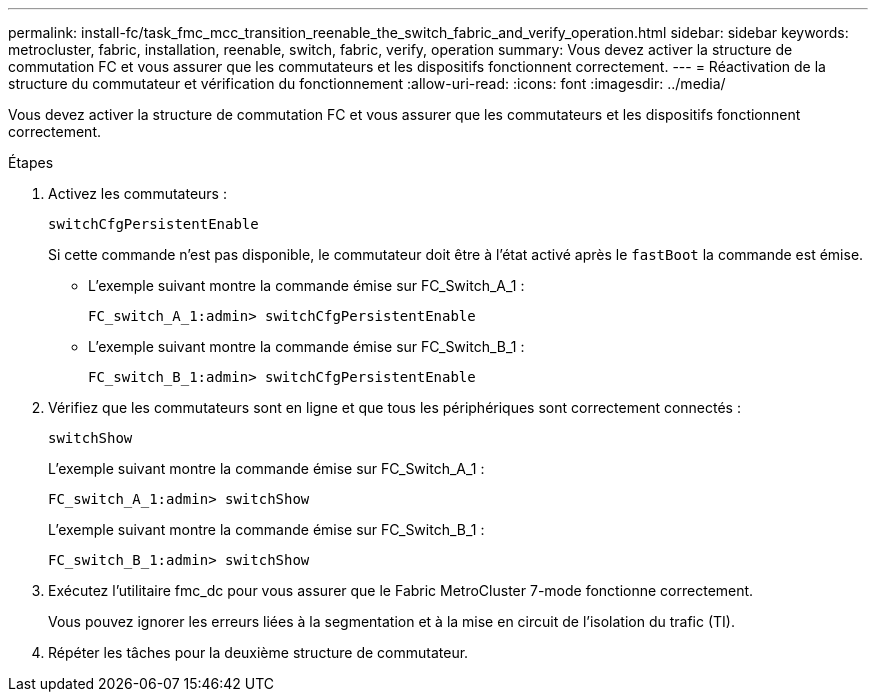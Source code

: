 ---
permalink: install-fc/task_fmc_mcc_transition_reenable_the_switch_fabric_and_verify_operation.html 
sidebar: sidebar 
keywords: metrocluster, fabric, installation, reenable, switch, fabric, verify, operation 
summary: Vous devez activer la structure de commutation FC et vous assurer que les commutateurs et les dispositifs fonctionnent correctement. 
---
= Réactivation de la structure du commutateur et vérification du fonctionnement
:allow-uri-read: 
:icons: font
:imagesdir: ../media/


[role="lead"]
Vous devez activer la structure de commutation FC et vous assurer que les commutateurs et les dispositifs fonctionnent correctement.

.Étapes
. Activez les commutateurs :
+
`switchCfgPersistentEnable`

+
Si cette commande n'est pas disponible, le commutateur doit être à l'état activé après le `fastBoot` la commande est émise.

+
** L'exemple suivant montre la commande émise sur FC_Switch_A_1 :
+
[listing]
----
FC_switch_A_1:admin> switchCfgPersistentEnable
----
** L'exemple suivant montre la commande émise sur FC_Switch_B_1 :
+
[listing]
----
FC_switch_B_1:admin> switchCfgPersistentEnable
----


. Vérifiez que les commutateurs sont en ligne et que tous les périphériques sont correctement connectés :
+
`switchShow`

+
L'exemple suivant montre la commande émise sur FC_Switch_A_1 :

+
[listing]
----
FC_switch_A_1:admin> switchShow
----
+
L'exemple suivant montre la commande émise sur FC_Switch_B_1 :

+
[listing]
----
FC_switch_B_1:admin> switchShow
----
. Exécutez l'utilitaire fmc_dc pour vous assurer que le Fabric MetroCluster 7-mode fonctionne correctement.
+
Vous pouvez ignorer les erreurs liées à la segmentation et à la mise en circuit de l'isolation du trafic (TI).

. Répéter les tâches pour la deuxième structure de commutateur.

